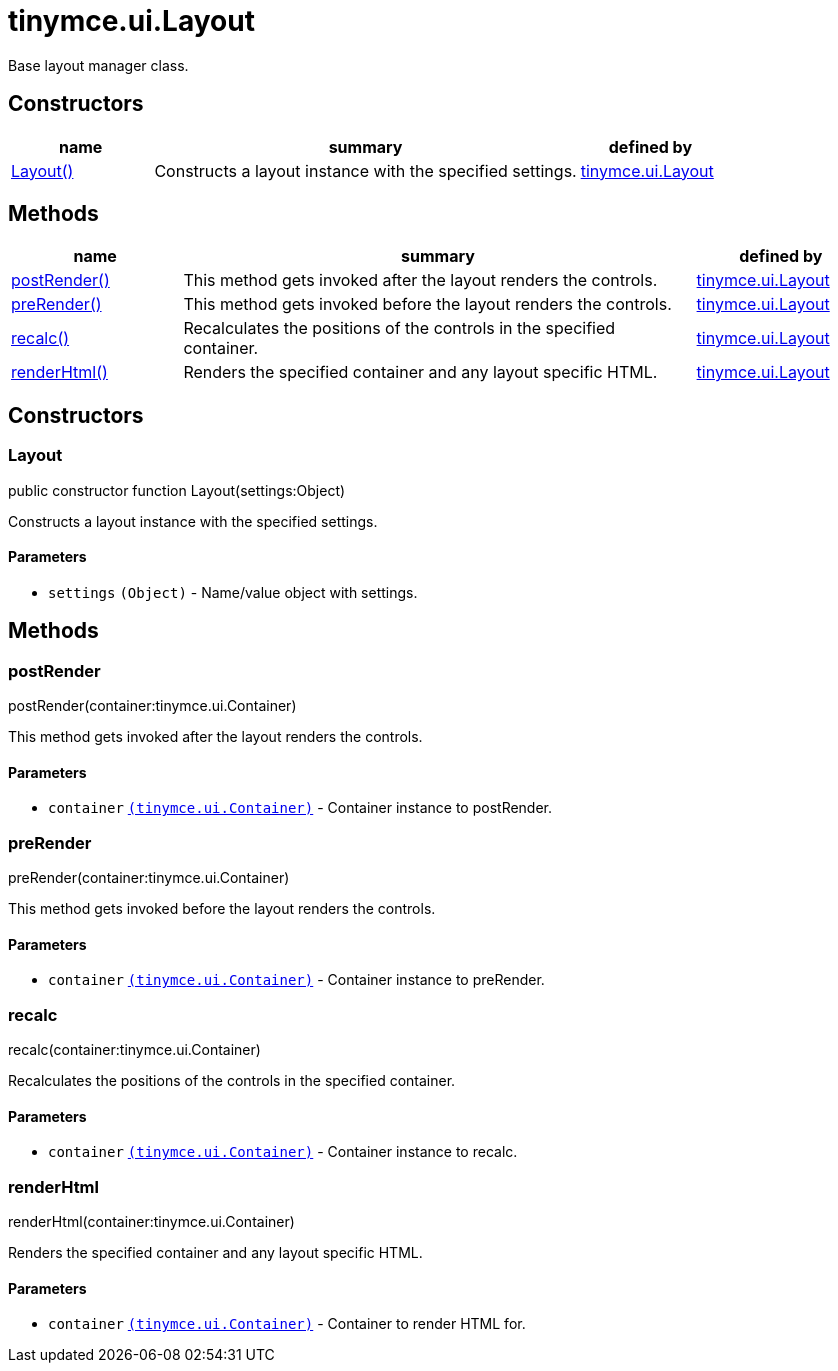 = tinymce.ui.Layout

Base layout manager class.

[[constructors]]
== Constructors

[cols="1,3,1",options="header",]
|===
|name |summary |defined by
|link:#layout[Layout()] |Constructs a layout instance with the specified settings. |link:{baseurl}/api/tinymce.ui/tinymce.ui.layout.html[tinymce.ui.Layout]
|===

[[methods]]
== Methods

[cols="1,3,1",options="header",]
|===
|name |summary |defined by
|link:#postrender[postRender()] |This method gets invoked after the layout renders the controls. |link:{baseurl}/api/tinymce.ui/tinymce.ui.layout.html[tinymce.ui.Layout]
|link:#prerender[preRender()] |This method gets invoked before the layout renders the controls. |link:{baseurl}/api/tinymce.ui/tinymce.ui.layout.html[tinymce.ui.Layout]
|link:#recalc[recalc()] |Recalculates the positions of the controls in the specified container. |link:{baseurl}/api/tinymce.ui/tinymce.ui.layout.html[tinymce.ui.Layout]
|link:#renderhtml[renderHtml()] |Renders the specified container and any layout specific HTML. |link:{baseurl}/api/tinymce.ui/tinymce.ui.layout.html[tinymce.ui.Layout]
|===

== Constructors

[[layout]]
=== Layout

public constructor function Layout(settings:Object)

Constructs a layout instance with the specified settings.

[[parameters]]
==== Parameters

* `+settings+` `+(Object)+` - Name/value object with settings.

== Methods

[[postrender]]
=== postRender

postRender(container:tinymce.ui.Container)

This method gets invoked after the layout renders the controls.

==== Parameters

* `+container+` link:{baseurl}/api/tinymce.ui/tinymce.ui.container.html[`+(tinymce.ui.Container)+`] - Container instance to postRender.

[[prerender]]
=== preRender

preRender(container:tinymce.ui.Container)

This method gets invoked before the layout renders the controls.

==== Parameters

* `+container+` link:{baseurl}/api/tinymce.ui/tinymce.ui.container.html[`+(tinymce.ui.Container)+`] - Container instance to preRender.

[[recalc]]
=== recalc

recalc(container:tinymce.ui.Container)

Recalculates the positions of the controls in the specified container.

==== Parameters

* `+container+` link:{baseurl}/api/tinymce.ui/tinymce.ui.container.html[`+(tinymce.ui.Container)+`] - Container instance to recalc.

[[renderhtml]]
=== renderHtml

renderHtml(container:tinymce.ui.Container)

Renders the specified container and any layout specific HTML.

==== Parameters

* `+container+` link:{baseurl}/api/tinymce.ui/tinymce.ui.container.html[`+(tinymce.ui.Container)+`] - Container to render HTML for.
